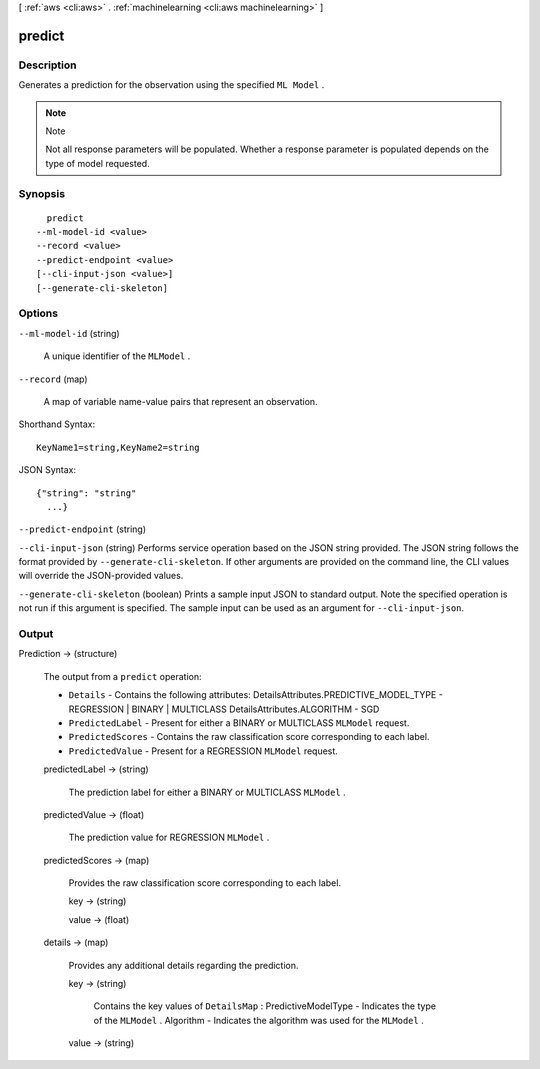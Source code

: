 [ :ref:`aws <cli:aws>` . :ref:`machinelearning <cli:aws machinelearning>` ]

.. _cli:aws machinelearning predict:


*******
predict
*******



===========
Description
===========



Generates a prediction for the observation using the specified ``ML Model`` .

 

.. note::

  Note 

  Not all response parameters will be populated. Whether a response parameter is populated depends on the type of model requested.

  



========
Synopsis
========

::

    predict
  --ml-model-id <value>
  --record <value>
  --predict-endpoint <value>
  [--cli-input-json <value>]
  [--generate-cli-skeleton]




=======
Options
=======

``--ml-model-id`` (string)


  A unique identifier of the ``MLModel`` .

  

``--record`` (map)


  A map of variable name-value pairs that represent an observation.

  



Shorthand Syntax::

    KeyName1=string,KeyName2=string




JSON Syntax::

  {"string": "string"
    ...}



``--predict-endpoint`` (string)


``--cli-input-json`` (string)
Performs service operation based on the JSON string provided. The JSON string follows the format provided by ``--generate-cli-skeleton``. If other arguments are provided on the command line, the CLI values will override the JSON-provided values.

``--generate-cli-skeleton`` (boolean)
Prints a sample input JSON to standard output. Note the specified operation is not run if this argument is specified. The sample input can be used as an argument for ``--cli-input-json``.



======
Output
======

Prediction -> (structure)

  

  The output from a ``predict`` operation: 

   

   
  * ``Details`` - Contains the following attributes: DetailsAttributes.PREDICTIVE_MODEL_TYPE - REGRESSION | BINARY | MULTICLASS DetailsAttributes.ALGORITHM - SGD  
   
  * ``PredictedLabel`` - Present for either a BINARY or MULTICLASS ``MLModel`` request.  
   
  * ``PredictedScores`` - Contains the raw classification score corresponding to each label.  
   
  * ``PredictedValue`` - Present for a REGRESSION ``MLModel`` request.  
   

  

  predictedLabel -> (string)

    The prediction label for either a BINARY or MULTICLASS ``MLModel`` .

    

  predictedValue -> (float)

    The prediction value for REGRESSION ``MLModel`` .

    

  predictedScores -> (map)

    Provides the raw classification score corresponding to each label.

    key -> (string)

      

      

    value -> (float)

      

      

    

  details -> (map)

    Provides any additional details regarding the prediction.

    key -> (string)

      Contains the key values of ``DetailsMap`` : PredictiveModelType - Indicates the type of the ``MLModel`` . Algorithm - Indicates the algorithm was used for the ``MLModel`` .

      

    value -> (string)

      

      

    

  

